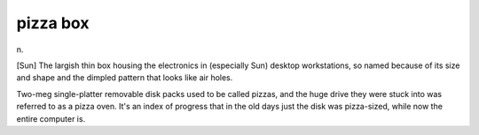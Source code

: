 .. _pizza-box:

============================================================
pizza box
============================================================

n\.

[Sun] The largish thin box housing the electronics in (especially Sun) desktop workstations, so named because of its size and shape and the dimpled pattern that looks like air holes.

Two-meg single-platter removable disk packs used to be called pizzas, and the huge drive they were stuck into was referred to as a pizza oven.
It's an index of progress that in the old days just the disk was pizza-sized, while now the entire computer is.

